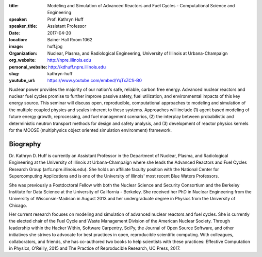 :title: Modeling and Simulation of Advanced Reactors and Fuel Cycles - Computational Science and Engineering
:speaker: Prof. Kathryn Huff
:speaker_title: Assistant Professor
:date: 2017-04-20
:location: Bainer Hall Room 1062
:image: huff.jpg
:organization: Nuclear, Plasma, and Radiological Engineering, University of Illinois at Urbana-Champaign
:org_website: http://npre.illinois.edu
:personal_website: http://kdhuff.npre.illinois.edu
:slug: kathryn-huff
:youtube_url: https://www.youtube.com/embed/YqTxZC1i-B0

Nuclear power provides the majority of our nation's safe, reliable, carbon free
energy. Advanced nuclear reactors and nuclear fuel cycles promise to further
improve passive safety, fuel utilization, and environmental impacts of this key
energy source. This seminar will discuss open, reproducible, computational
approaches to modeling and simulation of the multiple coupled physics and
scales inherent to these systems. Approaches will include (1) agent based
modeling of future energy growth, reprocessing, and fuel management scenarios,
(2) the interplay between probabilistic and deterministic neutron transport
methods for design and safety analysis, and (3) development of reactor physics
kernels for the MOOSE (multiphysics object oriented simulation environment)
framework.

Biography
=========

Dr. Kathryn D. Huff is currently an Assistant Professor in the Department of
Nuclear, Plasma, and Radiological Engineering at the University of Illinois at
Urbana-Champaign where she leads the Advanced Reactors and Fuel Cycles Research
Group (arfc.npre.illinois.edu). She holds an affiliate faculty position with
the National Center for Supercomputing Applications and is one of the
University of Illinois' most recent Blue Waters Professors.

She was previously a Postdoctoral Fellow with both the Nuclear Science and
Security Consortium and the Berkeley Institute for Data Science at the
University of California - Berkeley. She received her PhD in Nuclear
Engineering from the University of Wisconsin-Madison in August 2013 and her
undergraduate degree in Physics from the University of Chicago.

Her current research focuses on modeling and simulation of advanced nuclear
reactors and fuel cycles. She is currently the elected chair of the Fuel Cycle
and Waste Management Division of the American Nuclear Society. Through
leadership within the Hacker Within, Software Carpentry, SciPy, the Journal of
Open Source Software, and other initiatives she strives to advocate for best
practices in open, reproducible scientific computing.  With colleagues,
collaborators, and friends, she has co-authored two books to help scientists
with these practices: Effective Computation in Physics, O'Reilly, 2015 and The
Practice of Reproducible Research, UC Press, 2017.
